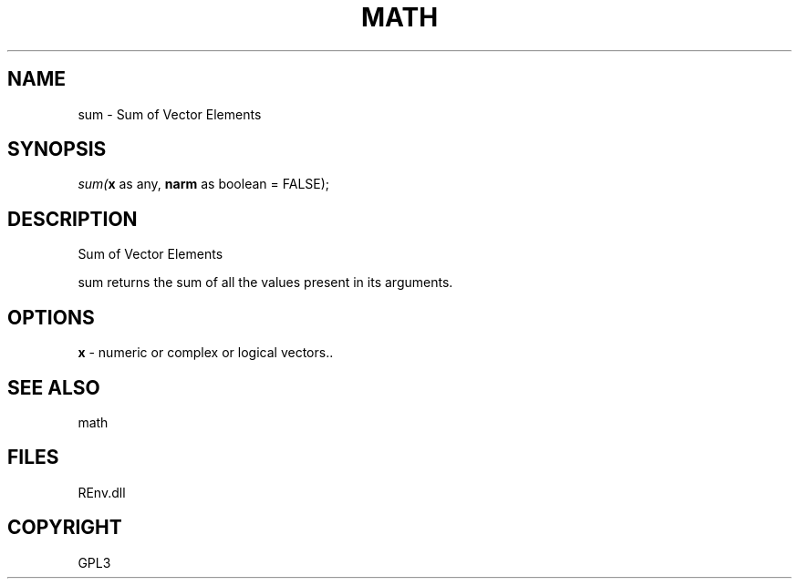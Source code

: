 .\" man page create by R# package system.
.TH MATH 1 2002-May "sum" "sum"
.SH NAME
sum \- Sum of Vector Elements
.SH SYNOPSIS
\fIsum(\fBx\fR as any, 
\fBnarm\fR as boolean = FALSE);\fR
.SH DESCRIPTION
.PP
Sum of Vector Elements
 
 sum returns the sum of all the values present in its arguments.
.PP
.SH OPTIONS
.PP
\fBx\fB \fR\- numeric or complex or logical vectors.. 
.PP
.SH SEE ALSO
math
.SH FILES
.PP
REnv.dll
.PP
.SH COPYRIGHT
GPL3
